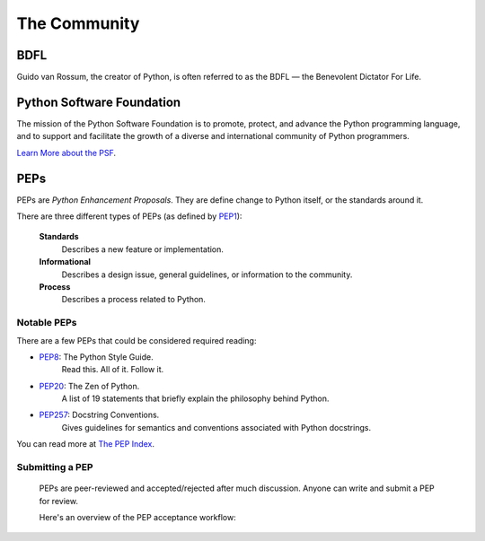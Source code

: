 The Community
=============

BDFL
----

Guido van Rossum, the creator of Python, is often referred to as the BDFL — the Benevolent Dictator For Life.



Python Software Foundation
--------------------------

The mission of the Python Software Foundation is to promote, protect, and advance the Python programming language, and to support and facilitate the growth of a diverse and international community of Python programmers.

`Learn More about the PSF <http://www.python.org/psf/>`_.


PEPs
----

PEPs are *Python Enhancement Proposals*. They are define change to Python itself, or the standards around it.

There are three different types of PEPs (as defined by `PEP1 <http://www.python.org/dev/peps/pep-0001/>`_):

    **Standards**
        Describes a new feature or implementation.

    **Informational**
        Describes a design issue, general guidelines, or information to the community.

    **Process**
        Describes a process related to Python.


Notable PEPs
~~~~~~~~~~~~

There are a few PEPs that could be considered required reading:

- `PEP8 <http://www.python.org/dev/peps/pep-0008/>`_: The Python Style Guide.
    Read this. All of it. Follow it.

- `PEP20 <http://www.python.org/dev/peps/pep-0020/>`_: The Zen of Python.
    A list of 19 statements that briefly explain the philosophy behind Python.

- `PEP257 <http://www.python.org/dev/peps/pep-0257/>`_: Docstring Conventions.
    Gives guidelines for semantics and conventions associated with Python docstrings.

You can read more at `The PEP Index <http://www.python.org/dev/peps/>`_.

Submitting a PEP
~~~~~~~~~~~~~~~~

 PEPs are peer-reviewed and accepted/rejected after much discussion. Anyone can write and submit a PEP for review.

 Here's an overview of the PEP acceptance workflow:

 .. image:: http://www.python.org/dev/peps/pep-0001/pep-0001-1.png